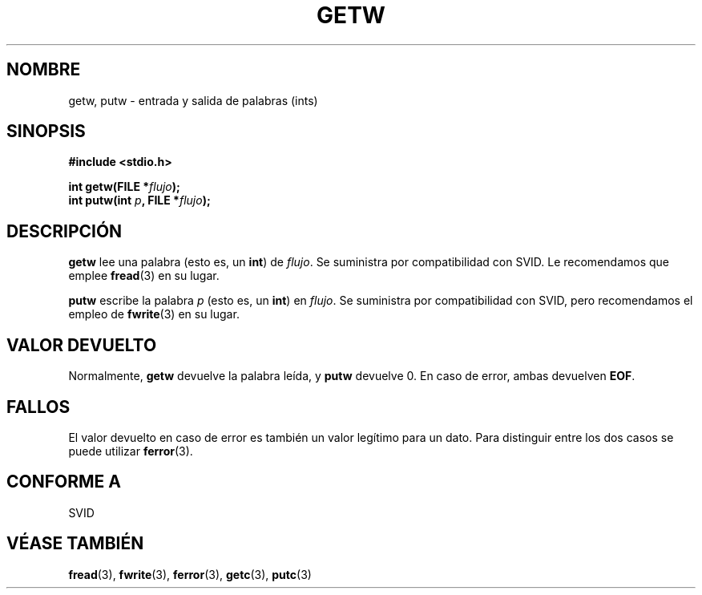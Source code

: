 .\" (c) 1995 by Jim Van Zandt <jrv@vanzandt.mv.com>
.\"
.\" Permission is granted to make and distribute verbatim copies of this
.\" manual provided the copyright notice and this permission notice are
.\" preserved on all copies.
.\"
.\" Permission is granted to copy and distribute modified versions of this
.\" manual under the conditions for verbatim copying, provided that the
.\" entire resulting derived work is distributed under the terms of a
.\" permission notice identical to this one
.\" 
.\" Since the Linux kernel and libraries are constantly changing, this
.\" manual page may be incorrect or out-of-date.  The author(s) assume no
.\" responsibility for errors or omissions, or for damages resulting from
.\" the use of the information contained herein.  The author(s) may not
.\" have taken the same level of care in the production of this manual,
.\" which is licensed free of charge, as they might when working
.\" professionally.
.\" 
.\" Formatted or processed versions of this manual, if unaccompanied by
.\" the source, must acknowledge the copyright and authors of this work.
.\" License.
.\" Translated into Spanish Wed Feb 25 20:43:03 CET 1998 by Gerardo
.\" Aburruzaga García <gerardo.aburruzaga@uca.es>
.\"
.TH GETW 3  "16 septiembre 1995" "GNU" "Manual del Programador de Linux"
.SH NOMBRE
getw, putw \- entrada y salida de palabras (ints)
.SH SINOPSIS
.nf
.B #include <stdio.h>
.sp
.BI "int getw(FILE *" flujo ");"
.nl
.BI "int putw(int " p ", FILE *" flujo ");"
.nl
.SH DESCRIPCIÓN
\fBgetw\fP lee una palabra (esto es, un \fBint\fP) de \fIflujo\fP. Se
suministra por compatibilidad con SVID. Le recomendamos que emplee
\fBfread\fP(3) en su lugar.
.P
\fBputw\fP escribe la palabra \fIp\fP (esto es, un \fBint\fP) en \fIflujo\fP.
Se suministra por compatibilidad con SVID, pero recomendamos el empleo
de \fBfwrite\fP(3) en su lugar.
.SH "VALOR DEVUELTO"
Normalmente, \fBgetw\fP devuelve la palabra leída, y \fBputw\fP devuelve 0.  
En caso de error, ambas devuelven \fBEOF\fP.
.SH FALLOS
El valor devuelto en caso de error es también un valor legítimo para
un dato. Para distinguir entre los dos casos se puede utilizar
\fBferror\fP(3).
.SH "CONFORME A"
SVID
.SH "VÉASE TAMBIÉN"
.BR fread "(3), " fwrite "(3), " ferror "(3), " getc "(3), " putc "(3)

